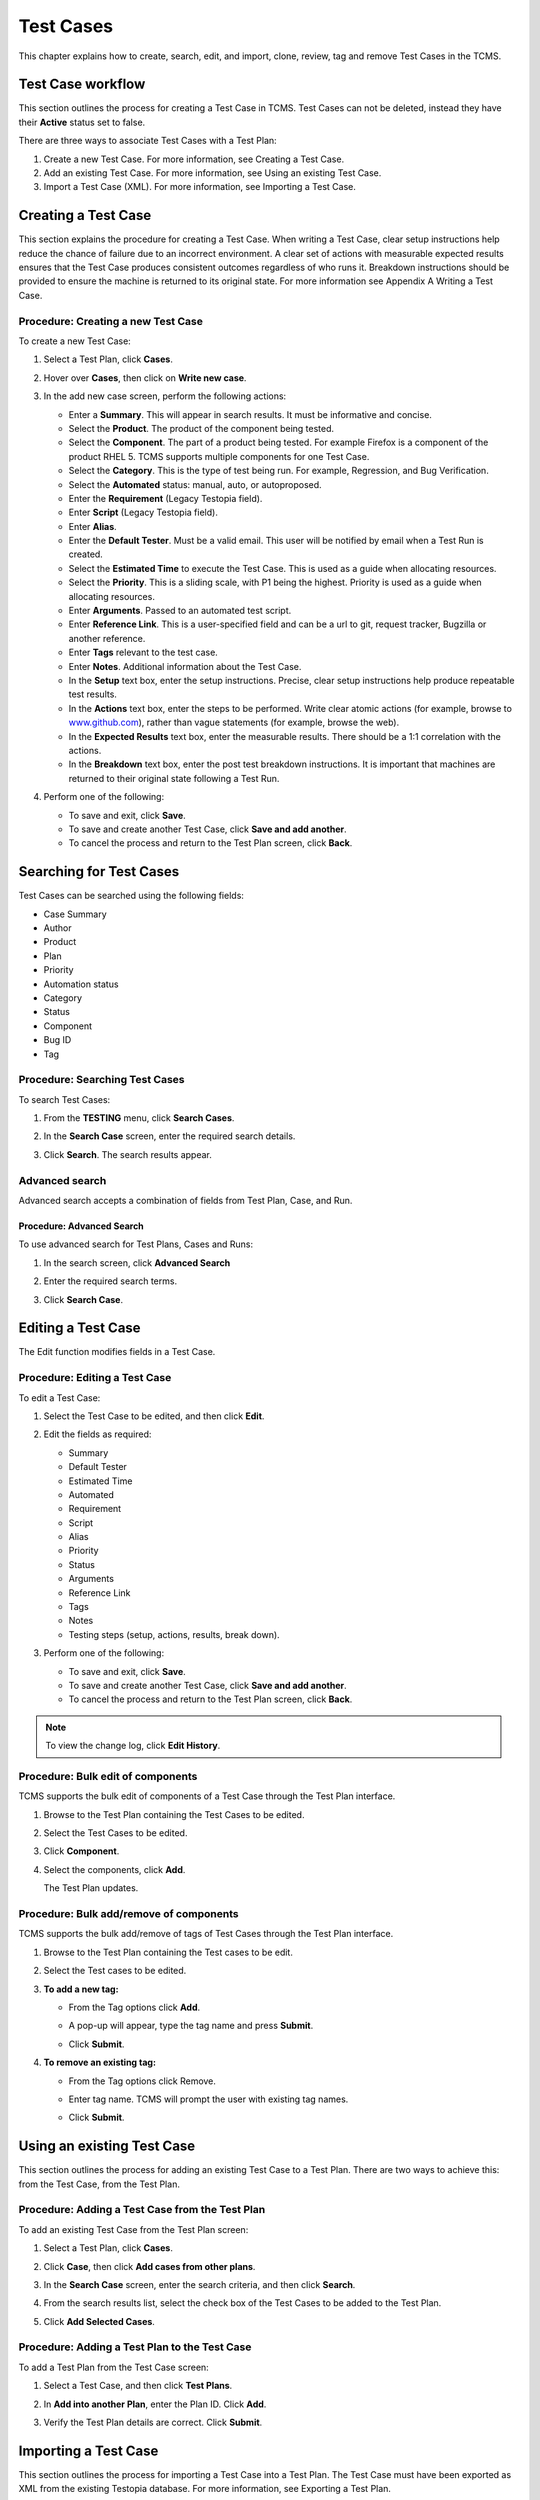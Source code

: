 .. _testcase:

Test Cases
==========

This chapter explains how to create, search, edit, and import, clone,
review, tag and remove Test Cases in the TCMS.

Test Case workflow
------------------

This section outlines the process for creating a Test Case in TCMS. Test
Cases can not be deleted, instead they have their **Active** status set
to false.

There are three ways to associate Test Cases with a Test Plan:

#. Create a new Test Case. For more information, see Creating a Test
   Case.
#. Add an existing Test Case. For more information, see Using an
   existing Test Case.
#. Import a Test Case (XML). For more information, see Importing a Test
   Case.

|Test Plan workflow|

Creating a Test Case
--------------------

This section explains the procedure for creating a Test Case. When
writing a Test Case, clear setup instructions help reduce the chance of
failure due to an incorrect environment. A clear set of actions with
measurable expected results ensures that the Test Case produces
consistent outcomes regardless of who runs it. Breakdown instructions
should be provided to ensure the machine is returned to its original
state. For more information see Appendix A Writing a Test Case.

Procedure: Creating a new Test Case
~~~~~~~~~~~~~~~~~~~~~~~~~~~~~~~~~~~

To create a new Test Case:

#. Select a Test Plan, click **Cases**.
#. Hover over **Cases**, then click on **Write new case**.

   |The Write New Case button|

#. In the add new case screen, perform the following actions:

   -  Enter a **Summary**. This will appear in search results. It must
      be informative and concise.
   -  Select the **Product**. The product of the component being tested.
   -  Select the **Component**. The part of a product being tested. For
      example Firefox is a component of the product RHEL 5. TCMS
      supports multiple components for one Test Case.
   -  Select the **Category**. This is the type of test being run. For
      example, Regression, and Bug Verification.
   -  Select the **Automated** status: manual, auto, or autoproposed.
   -  Enter the **Requirement** (Legacy Testopia field).
   -  Enter **Script** (Legacy Testopia field).
   -  Enter **Alias**.
   -  Enter the **Default Tester**. Must be a valid email.
      This user will be notified by email when a Test Run is created.
   -  Select the **Estimated Time** to execute the Test Case. This is
      used as a guide when allocating resources.
   -  Select the **Priority**. This is a sliding scale, with P1 being
      the highest. Priority is used as a guide when allocating
      resources.
   -  Enter **Arguments**. Passed to an automated test script.
   -  Enter **Reference Link**. This is a user-specified field and can
      be a url to git, request tracker, Bugzilla or another reference.
   -  Enter **Tags** relevant to the test case.
   -  Enter **Notes**. Additional information about the Test Case.
   -  In the **Setup** text box, enter the setup instructions. Precise,
      clear setup instructions help produce repeatable test results.
   -  In the **Actions** text box, enter the steps to be performed.
      Write clear atomic actions (for example, browse to
      `www.github.com <http://www.github.com>`__), rather than vague
      statements (for example, browse the web).
   -  In the **Expected Results** text box, enter the measurable
      results. There should be a 1:1 correlation with the actions.
   -  In the **Breakdown** text box, enter the post test breakdown
      instructions. It is important that machines are returned to their
      original state following a Test Run.

   |The add new case screen|

#. Perform one of the following:

   -  To save and exit, click **Save**.
   -  To save and create another Test Case, click **Save and add
      another**.
   -  To cancel the process and return to the Test Plan screen, click
      **Back**.

Searching for Test Cases
------------------------

Test Cases can be searched using the following fields:

-  Case Summary
-  Author
-  Product
-  Plan
-  Priority
-  Automation status
-  Category
-  Status
-  Component
-  Bug ID
-  Tag

Procedure: Searching Test Cases
~~~~~~~~~~~~~~~~~~~~~~~~~~~~~~~

To search Test Cases:

#. From the **TESTING** menu, click **Search Cases**.

   |The Testing menu 1|

#. In the **Search Case** screen, enter the required search details.

   |The Search Case screen|

#. Click **Search**. The search results appear.

   |Test Case search results|

Advanced search
~~~~~~~~~~~~~~~

Advanced search accepts a combination of fields from Test Plan, Case,
and Run.

Procedure: Advanced Search
^^^^^^^^^^^^^^^^^^^^^^^^^^

To use advanced search for Test Plans, Cases and Runs:

#. In the search screen, click **Advanced Search**
#. Enter the required search terms.

   |The advanced search window.|

#. Click **Search Case**.

Editing a Test Case
-------------------

The Edit function modifies fields in a Test Case.

Procedure: Editing a Test Case
~~~~~~~~~~~~~~~~~~~~~~~~~~~~~~

To edit a Test Case:

#. Select the Test Case to be edited, and then click **Edit**.

   |The Edit button|

#. Edit the fields as required:

   -  Summary
   -  Default Tester
   -  Estimated Time
   -  Automated
   -  Requirement
   -  Script
   -  Alias
   -  Priority
   -  Status
   -  Arguments
   -  Reference Link
   -  Tags
   -  Notes
   -  Testing steps (setup, actions, results, break down).

#. Perform one of the following:

   -  To save and exit, click **Save**.
   -  To save and create another Test Case, click **Save and add another**.
   -  To cancel the process and return to the Test Plan screen, click **Back**.

.. note::

   To view the change log, click **Edit History**.

Procedure: Bulk edit of components
~~~~~~~~~~~~~~~~~~~~~~~~~~~~~~~~~~

TCMS supports the bulk edit of components of a Test Case through the
Test Plan interface.

#. Browse to the Test Plan containing the Test Cases to be edited.
#. Select the Test Cases to be edited.
#. Click **Component**.

   |The Component button 1|

#. Select the components, click **Add**.

   |The Component button 2|

   The Test Plan updates.

Procedure: Bulk add/remove of components
~~~~~~~~~~~~~~~~~~~~~~~~~~~~~~~~~~~~~~~~

TCMS supports the bulk add/remove of tags of Test Cases through the Test
Plan interface.

#. Browse to the Test Plan containing the Test cases to be edit.
#. Select the Test cases to be edited.
#. **To add a new tag:**

   -  From the Tag options click **Add**.

      |The Test cases tags options Add|

   -  A pop-up will appear, type the tag name and press **Submit**.
   -  Click **Submit**.

#. **To remove an existing tag:**

   -  From the Tag options click Remove.

      |The Test cases tags options Remove|

   -  Enter tag name. TCMS will prompt the user with existing tag names.

      |Tags remove list|

   -  Click **Submit**.

Using an existing Test Case
---------------------------

This section outlines the process for adding an existing Test Case to a
Test Plan. There are two ways to achieve this: from the Test Case, from
the Test Plan.

Procedure: Adding a Test Case from the Test Plan
~~~~~~~~~~~~~~~~~~~~~~~~~~~~~~~~~~~~~~~~~~~~~~~~

To add an existing Test Case from the Test Plan screen:

#. Select a Test Plan, click **Cases**.
#. Click **Case**, then click **Add cases from other plans**.

   |The Add cases from other plans button|

#. In the **Search Case** screen, enter the search criteria, and then
   click **Search**.
#. From the search results list, select the check box of the Test Cases
   to be added to the Test Plan.
#. Click **Add Selected Cases**.

   |Add Selected Cases|

Procedure: Adding a Test Plan to the Test Case
~~~~~~~~~~~~~~~~~~~~~~~~~~~~~~~~~~~~~~~~~~~~~~

To add a Test Plan from the Test Case screen:

#. Select a Test Case, and then click **Test Plans**.
#. In **Add into another Plan**, enter the Plan ID. Click **Add**.

   |The Test Plans tab|

#. Verify the Test Plan details are correct. Click **Submit**.

.. _importing-test-case:

Importing a Test Case
---------------------

This section outlines the process for importing a Test Case into a Test
Plan. The Test Case must have been exported as XML from the existing
Testopia database. For more information, see Exporting a Test Plan.

Procedure: Importing a Test Case
~~~~~~~~~~~~~~~~~~~~~~~~~~~~~~~~

To import a Test Case, in the Test Plan screen:

#. Click **Cases**.
#. Hover over **Case**, then click **Import cases from XML**.

   |Import Cases from XML|

#. Click **Browse**.
#. Select the XML file to import, and then click **Open**.
#. Click **Import**.

   |The Import XML window|

XML format
~~~~~~~~~~

The XML file requires the following format:

#. DTD information (as per Testopia).
#. Testopia version.
#. Test case details:

   -  Tag meta data: author, priority, automated, status.
   -  Test Case summary
   -  Category Name
   -  Default Tester
   -  Name of Test Plan the Test Case was exported from.
   -  Actions to be performed.
   -  Expected Results to be measured.
   -  Setup steps to prepare the machine for the Test Case.
   -  Breakdown steps to return machine to original state.


Cloning Test Cases
------------------

Test Cases can be cloned to multiple Test Plans:

Procedure: Cloning Test Cases
~~~~~~~~~~~~~~~~~~~~~~~~~~~~~

To clone a Test Case:

#. Browse to the Test Case.
#. Click **Clone**.

   |The Clone button 1|

#. Select the Test Plan for the cloned Test Cases. Use the filter to
   narrow search results:

   -  ID
   -  Product
   -  Product version
   -  Plan type
   -  Environment group
   -  Plan author
   -  Tag
   -  Plan summary
   -  Status (active)

   Click **Filter Plan**.

   |Test Plan filter details screen|

#. Click the Plans to clone this Test Case to.
#. Select **Case Properties**:

   -  Create a copy - Unchecking will create a link to the selected Test
      Case.
   -  Keep original author - untick to make current user the author.
   -  Copy test case components to the product of selected Test Plan
      (Unchecking will remove components from copied test case).
   -  Copy test case attachments (Unchecking will remove attachments of copied
      test case).

#. Click **Clone**.

   |Clone Test Case details screen|

The new cloned Test Case is displayed.

.. note::

  The default clone settings will create an exact copy of the Test Case,
  and link it to the new Test Plan. Changes to the cloned Test Case will
  not affect the original version.

Changing Test Case status
-------------------------

The TCMS allows the user to change the status on one, selected or all
Test Cases.

Procedure: Changing Test Case status
~~~~~~~~~~~~~~~~~~~~~~~~~~~~~~~~~~~~

To change the Test Case status:

#. Select the Test Cases to be edited:

   -  Single Test Case - click the checkbox beside the sort ID.

      |A single Test Case selected|

   -  Multiple Test Cases - click the checkbox beside each sort ID.

      |Multiple Test Cases selected|

   -  All Test Cases - click the checkbox in the column headings.

      |All Test Cases selected|

#. From **Set status**, select the **Status**.

   |Test Case status options.|

#. Click **Ok** to apply the changes. The Test Case status is updated.

   |Status changes confirmation.|

Reviewing a Test Case
---------------------

The review function allows other Associates to provide feedback, and
modify the status of a Proposed Test Case.

Test Case Tags
--------------

The tag function is used to replace the Testopia "Group". Test Cases may
be searched / filtered by tag. A Test Case can have more than one tag.

Procedure: Adding a tag
~~~~~~~~~~~~~~~~~~~~~~~

To add a new tag:

#. Select the Test Case to be reviewed, click the **Tags** tab.
#. Enter tag name. TCMS will prompt the user with existing tag names.
#. Click **Add**.

   |The Test Case tags tab 1|

Procedure: Removing a tag
~~~~~~~~~~~~~~~~~~~~~~~~~

To remove an existing tag:

#. Select the Test Case, click the **Tags** tab.

   |The Test Case tags tab 2|

#. Click **Remove** on the tag to be deleted.

Changing the order of Test Cases in a Plan or Run
-------------------------------------------------

The TCMS allows the user to drag and drop the order of Test Cases within
a Test Plan and Test Run.

Procedure: Changing the order of Test Cases
~~~~~~~~~~~~~~~~~~~~~~~~~~~~~~~~~~~~~~~~~~~

To change the order of Test Cases:

#. Browse to the Test Plan or Test Run.
#. From the right side of the UI, click **Re-order cases**.
#. Drag and drop Test Cases to change order.
#. Click **Done Sorting** to end the process. The button will change to
   **Submitting Changes** before returning to **Sort cases**.

Removing a Test Case from a Test Plan
-------------------------------------

This section outlines the process for removing a Test Case from a Test
Plan. This is particularly useful after cloning a Test Plan. There are
two ways to remove a Test Case from a Test Plan:

#. Remove Test Case from the Test Plan - **Cases** tab.
#. Remove Test Plan from the Test Case - **Test plans** tab.

Procedure: Removing a Test Case from the Test Plan - Case tab.
~~~~~~~~~~~~~~~~~~~~~~~~~~~~~~~~~~~~~~~~~~~~~~~~~~~~~~~~~~~~~~

To remove a Test Case:

#. Select a Test Plan.
#. Select the Test Case's check box.
#. Click **Remove**. The Test Case is removed.

   |The Remove button 1|

Procedure: Removing a Test Plan from the Test Case - Test plans tab.
~~~~~~~~~~~~~~~~~~~~~~~~~~~~~~~~~~~~~~~~~~~~~~~~~~~~~~~~~~~~~~~~~~~~

To remove a Test Plan:

#. Select the Test Case.
#. Click **Test plans**.
#. Click **Remove**. The Test Case is removed.

   |The Remove button 2|

.. |Test Plan workflow| image:: ../_static/workflow.png
.. |The Write New Case button| image:: ../_static/Create_New_Case.png
.. |The add new case screen| image:: ../_static/Case_Enter_Details.png
.. |The Testing menu 1| image:: ../_static/Click_Cases.png
.. |The Search Case screen| image:: ../_static/Cases_Home.png
.. |Test Case search results| image:: ../_static/Search_Results.png
.. |The Edit button| image:: ../_static/Click_Edit.png
.. |The Component button 1| image:: ../_static/Click_Component.png
.. |The Component button 2| image:: ../_static/Click_Add.png
.. |The Test cases tags options Add| image:: ../_static/Tags_Add.png
.. |The Test cases tags options Remove| image:: ../_static/Tags_Remove.png
.. |Tags remove list| image:: ../_static/Tags_Autocomplete.png
.. |The Add cases from other plans button| image:: ../_static/TC_Add_To_Plan_TP.png
.. |Add Selected Cases| image:: ../_static/Click_Add_To_Plan_Name.png
.. |The Test Plans tab| image:: ../_static/TC_Add_To_Plan.png
.. |Import Cases from XML| image:: ../_static/Plan_Import_XML.png
.. |The Import XML window| image:: ../_static/Import_XML_Window.png
.. |The Clone button 1| image:: ../_static/Click_Clone.png
.. |Test Plan filter details screen| image:: ../_static/Click_Filter_Plan.png
.. |Clone Test Case details screen| image:: ../_static/Enter_Clone_Details.png
.. |A single Test Case selected| image:: ../_static/Select_Single.png
.. |Multiple Test Cases selected| image:: ../_static/Select_Multiple.png
.. |All Test Cases selected| image:: ../_static/Select_All.png
.. |Test Case status options.| image:: ../_static/Select_Status.png
.. |Status changes confirmation.| image:: ../_static/Change_Status_Confirm.png
.. |The Test Case tags tab 1| image:: ../_static/TC_Tag.png
.. |The Test Case tags tab 2| image:: ../_static/Tab_Tags.png
.. |The Remove button 1| image:: ../_static/Click_Remove_TC.png
.. |The Remove button 2| image:: ../_static/Click_Remove_TP.png
.. |The advanced search window.| image:: ../_static/Advanced_Search.png
